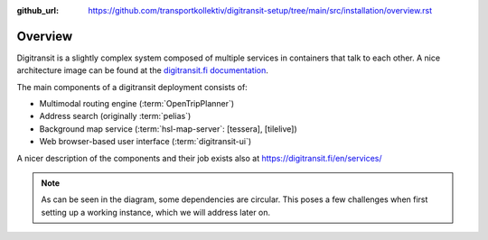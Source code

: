 :github_url:  https://github.com/transportkollektiv/digitransit-setup/tree/main/src/installation/overview.rst

Overview
========

Digitransit is a slightly complex system composed of multiple services
in containers that talk to each other. A nice architecture image can be
found at the `digitransit.fi
documentation <https://digitransit.fi/en/developers/architecture/>`__.

The main components of a digitransit deployment consists of:

-  Multimodal routing engine (:term:`OpenTripPlanner`)
-  Address search (originally :term:`pelias`)
-  Background map service (:term:`hsl-map-server`: [tessera], [tilelive])
-  Web browser-based user interface (:term:`digitransit-ui`)

A nicer description of the components and their job exists also at
https://digitransit.fi/en/services/


.. blockdiag::

   diagram {

     tileserver [label="OSM Tile Server"];
     datacontainer [label="OTP Data Container"];
     gtfs [label="GTFS", stacked];
     gbfs [label="GBFS", stacked];
     osmgraph [label="OSM Street Graph"];
     otp [label="OpenTripPlanner"];
     hslmap [label="HSL Map Server"];
     pelias [label="Pelias"];
     tessera [label="tessera", style="dashed"];
     tilelive [label="tilelive", style="dashed"];
     dui [label="digitransit-ui"];

     tileserver, pelias -> dui;
     gtfs, gbfs, osmgraph -> datacontainer -> otp -> dui;
     otp, tessera, tilelive -> hslmap -> dui;

     otp -> hslmap [folded];
   }

.. note:: 
     As can be seen in the diagram, some dependencies are circular. This poses a few challenges when first setting up a working instance, which we will address later on.
